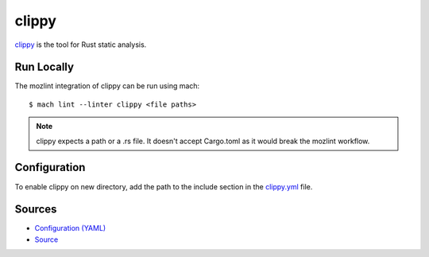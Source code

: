 clippy
======

`clippy`_ is the tool for Rust static analysis.

Run Locally
-----------

The mozlint integration of clippy can be run using mach:

.. parsed-literal::

    $ mach lint --linter clippy <file paths>

.. note::

   clippy expects a path or a .rs file. It doesn't accept Cargo.toml
   as it would break the mozlint workflow.

Configuration
-------------

To enable clippy on new directory, add the path to the include
section in the `clippy.yml <https://searchfox.org/mozilla-central/source/tools/lint/clippy.yml>`_ file.


Sources
-------

* `Configuration (YAML) <https://searchfox.org/mozilla-central/source/tools/lint/clippy.yml>`_
* `Source <https://searchfox.org/mozilla-central/source/tools/lint/clippy/__init__.py>`_
